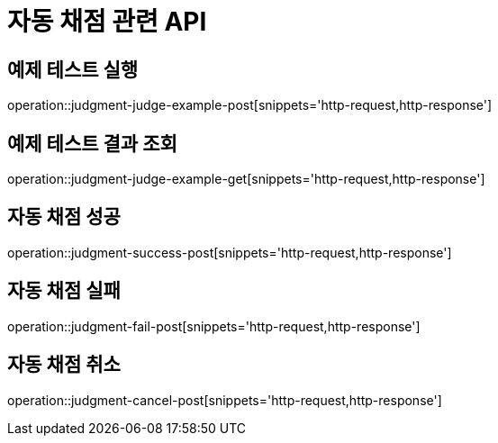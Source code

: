 = 자동 채점 관련 API

== 예제 테스트 실행

operation::judgment-judge-example-post[snippets='http-request,http-response']

== 예제 테스트 결과 조회

operation::judgment-judge-example-get[snippets='http-request,http-response']

== 자동 채점 성공

operation::judgment-success-post[snippets='http-request,http-response']

== 자동 채점 실패

operation::judgment-fail-post[snippets='http-request,http-response']

== 자동 채점 취소

operation::judgment-cancel-post[snippets='http-request,http-response']
